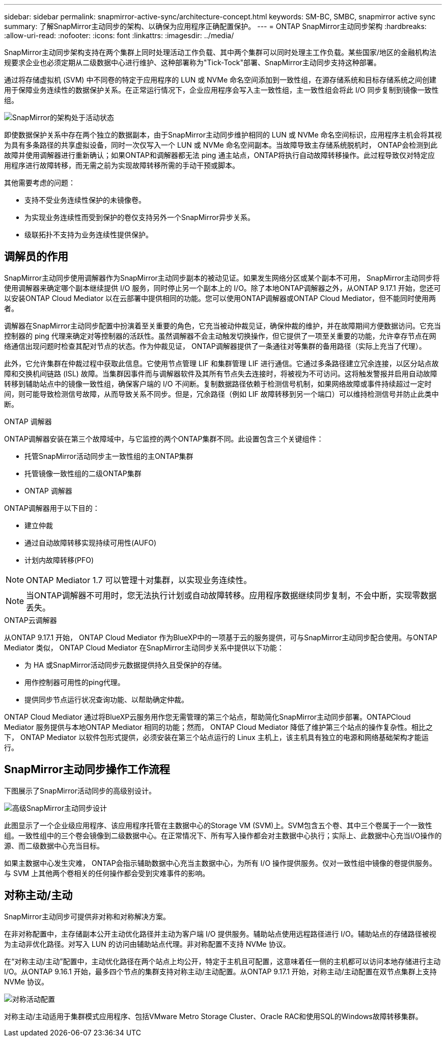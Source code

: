---
sidebar: sidebar 
permalink: snapmirror-active-sync/architecture-concept.html 
keywords: SM-BC, SMBC, snapmirror active sync 
summary: 了解SnapMirror主动同步的架构、以确保为应用程序正确配置保护。 
---
= ONTAP SnapMirror主动同步架构
:hardbreaks:
:allow-uri-read: 
:nofooter: 
:icons: font
:linkattrs: 
:imagesdir: ../media/


[role="lead"]
SnapMirror主动同步架构支持在两个集群上同时处理活动工作负载、其中两个集群可以同时处理主工作负载。某些国家/地区的金融机构法规要求企业也必须定期从二级数据中心进行维护、这种部署称为"Tick-Tock"部署、SnapMirror主动同步支持这种部署。

通过将存储虚拟机 (SVM) 中不同卷的特定于应用程序的 LUN 或 NVMe 命名空间添加到一致性组，在源存储系统和目标存储系统之间创建用于保障业务连续性的数据保护关系。在正常运行情况下，企业应用程序会写入主一致性组，主一致性组会将此 I/O 同步复制到镜像一致性组。

image:snapmirror-active-sync-architecture.png["SnapMirror的架构处于活动状态"]

即使数据保护关系中存在两个独立的数据副本，由于SnapMirror主动同步维护相同的 LUN 或 NVMe 命名空间标识，应用程序主机会将其视为具有多条路径的共享虚拟设备，同时一次仅写入一个 LUN 或 NVMe 命名空间副本。当故障导致主存储系统脱机时， ONTAP会检测到此故障并使用调解器进行重新确认；如果ONTAP和调解器都无法 ping 通主站点，ONTAP将执行自动故障转移操作。此过程导致仅对特定应用程序进行故障转移，而无需之前为实现故障转移所需的手动干预或脚本。

其他需要考虑的问题：

* 支持不受业务连续性保护的未镜像卷。
* 为实现业务连续性而受到保护的卷仅支持另外一个SnapMirror异步关系。
* 级联拓扑不支持为业务连续性提供保护。




== 调解员的作用

SnapMirror主动同步使用调解器作为SnapMirror主动同步副本的被动见证。如果发生网络分区或某个副本不可用， SnapMirror主动同步将使用调解器来确定哪个副本继续提供 I/O 服务，同时停止另一个副本上的 I/O。除了本地ONTAP调解器之外，从ONTAP 9.17.1 开始，您还可以安装ONTAP Cloud Mediator 以在云部署中提供相同的功能。您可以使用ONTAP调解器或ONTAP Cloud Mediator，但不能同时使用两者。

调解器在SnapMirror主动同步配置中扮演着至关重要的角色，它充当被动仲裁见证，确保仲裁的维护，并在故障期间方便数据访问。它充当控制器的 ping 代理来确定对等控制器的活跃性。虽然调解器不会主动触发切换操作，但它提供了一项至关重要的功能，允许幸存节点在网络通信出现问题时检查其配对节点的状态。作为仲裁见证， ONTAP调解器提供了一条通往对等集群的备用路径（实际上充当了代理）。

此外，它允许集群在仲裁过程中获取此信息。它使用节点管理 LIF 和集群管理 LIF 进行通信。它通过多条路径建立冗余连接，以区分站点故障和交换机间链路 (ISL) 故障。当集群因事件而与调解器软件及其所有节点失去连接时，将被视为不可访问。这将触发警报并启用自动故障转移到辅助站点中的镜像一致性组，确保客户端的 I/O 不间断。复制数据路径依赖于检测信号机制，如果网络故障或事件持续超过一定时间，则可能导致检测信号故障，从而导致关系不同步。但是，冗余路径（例如 LIF 故障转移到另一个端口）可以维持检测信号并防止此类中断。

.ONTAP 调解器
ONTAP调解器安装在第三个故障域中，与它监控的两个ONTAP集群不同。此设置包含三个关键组件：

* 托管SnapMirror活动同步主一致性组的主ONTAP集群
* 托管镜像一致性组的二级ONTAP集群
* ONTAP 调解器


ONTAP调解器用于以下目的：

* 建立仲裁
* 通过自动故障转移实现持续可用性(AUFO)
* 计划内故障转移(PFO)



NOTE: ONTAP Mediator 1.7 可以管理十对集群，以实现业务连续性。


NOTE: 当ONTAP调解器不可用时，您无法执行计划或自动故障转移。应用程序数据继续同步复制，不会中断，实现零数据丢失。

.ONTAP云调解器
从ONTAP 9.17.1 开始， ONTAP Cloud Mediator 作为BlueXP中的一项基于云的服务提供，可与SnapMirror主动同步配合使用。与ONTAP Mediator 类似， ONTAP Cloud Mediator 在SnapMirror主动同步关系中提供以下功能：

* 为 HA 或SnapMirror活动同步元数据提供持久且受保护的存储。
* 用作控制器可用性的ping代理。
* 提供同步节点运行状况查询功能、以帮助确定仲裁。


ONTAP Cloud Mediator 通过将BlueXP云服务用作您无需管理的第三个站点，帮助简化SnapMirror主动同步部署。ONTAPCloud Mediator 服务提供与本地ONTAP Mediator 相同的功能；然而， ONTAP Cloud Mediator 降低了维护第三个站点的操作复杂性。相比之下， ONTAP Mediator 以软件包形式提供，必须安装在第三个站点运行的 Linux 主机上，该主机具有独立的电源和网络基础架构才能运行。



== SnapMirror主动同步操作工作流程

下图展示了SnapMirror活动同步的高级别设计。

image:workflow_san_snapmirror_business_continuity.png["高级SnapMirror主动同步设计"]

此图显示了一个企业级应用程序、该应用程序托管在主数据中心的Storage VM (SVM)上。SVM包含五个卷、其中三个卷属于一个一致性组。一致性组中的三个卷会镜像到二级数据中心。在正常情况下、所有写入操作都会对主数据中心执行；实际上、此数据中心充当I/O操作的源、而二级数据中心充当目标。

如果主数据中心发生灾难， ONTAP会指示辅助数据中心充当主数据中心，为所有 I/O 操作提供服务。仅对一致性组中镜像的卷提供服务。与 SVM 上其他两个卷相关的任何操作都会受到灾难事件的影响。



== 对称主动/主动

SnapMirror主动同步可提供非对称和对称解决方案。

在非对称配置中，主存储副本公开主动优化路径并主动为客户端 I/O 提供服务。辅助站点使用远程路径进行 I/O。辅助站点的存储路径被视为主动非优化路径。对写入 LUN 的访问由辅助站点代理。非对称配置不支持 NVMe 协议。

在“对称主动/主动”配置中，主动优化路径在两个站点上均公开，特定于主机且可配置，这意味着任一侧的主机都可以访问本地存储进行主动 I/O。从ONTAP 9.16.1 开始，最多四个节点的集群支持对称主动/主动配置。从ONTAP 9.17.1 开始，对称主动/主动配置在双节点集群上支持 NVMe 协议。

image:snapmirror-active-sync-symmetric.png["对称活动配置"]

对称主动/主动适用于集群模式应用程序、包括VMware Metro Storage Cluster、Oracle RAC和使用SQL的Windows故障转移集群。
